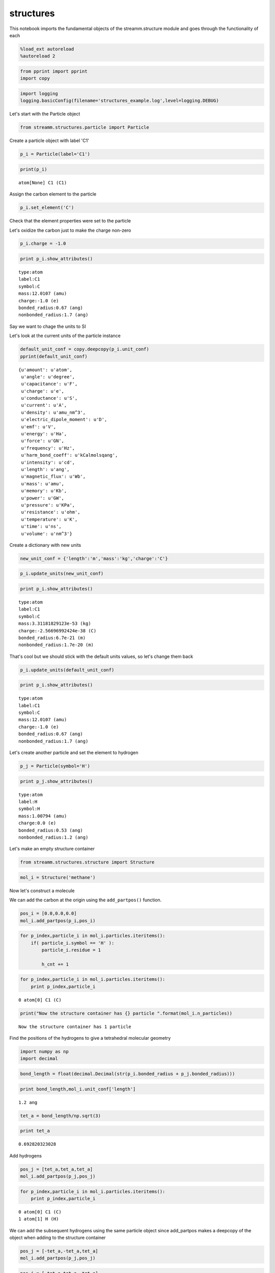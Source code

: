 .. _structures:

structures
==========

This notebook imports the fundamental objects of the streamm.structure
module and goes through the functionality of each

.. code:: python

    %load_ext autoreload
    %autoreload 2

.. code:: python

    from pprint import pprint 
    import copy

.. code:: python

    import logging
    logging.basicConfig(filename='structures_example.log',level=logging.DEBUG)

Let's start with the Particle object

.. code:: python

    from streamm.structures.particle import Particle

Create a particle object with label 'C1'

.. code:: python

    p_i = Particle(label='C1')

.. code:: python

    print(p_i)


.. parsed-literal::

    atom[None] C1 (C1)


Assign the carbon element to the particle

.. code:: python

    p_i.set_element('C')

Check that the element properties were set to the particle

Let's oxidize the carbon just to make the charge non-zero

.. code:: python

    p_i.charge = -1.0

.. code:: python

    print p_i.show_attributes()


.. parsed-literal::

     type:atom 
     label:C1
     symbol:C
     mass:12.0107 (amu)
     charge:-1.0 (e)
     bonded_radius:0.67 (ang)
     nonbonded_radius:1.7 (ang)


Say we want to chage the units to SI

Let's look at the current units of the particle instance

.. code:: python

    default_unit_conf = copy.deepcopy(p_i.unit_conf)
    pprint(default_unit_conf)


.. parsed-literal::

    {u'amount': u'atom',
     u'angle': u'degree',
     u'capacitance': u'F',
     u'charge': u'e',
     u'conductance': u'S',
     u'current': u'A',
     u'density': u'amu_nm^3',
     u'electric_dipole_moment': u'D',
     u'emf': u'V',
     u'energy': u'Ha',
     u'force': u'GN',
     u'frequency': u'Hz',
     u'harm_bond_coeff': u'kCalmolsqang',
     u'intensity': u'cd',
     u'length': u'ang',
     u'magnetic_flux': u'Wb',
     u'mass': u'amu',
     u'memory': u'Kb',
     u'power': u'GW',
     u'pressure': u'KPa',
     u'resistance': u'ohm',
     u'temperature': u'K',
     u'time': u'ns',
     u'volume': u'nm^3'}


Create a dictionary with new units

.. code:: python

    new_unit_conf = {'length':'m','mass':'kg','charge':'C'}

.. code:: python

    p_i.update_units(new_unit_conf)

.. code:: python

    print p_i.show_attributes()


.. parsed-literal::

     type:atom 
     label:C1
     symbol:C
     mass:3.31181829123e-53 (kg)
     charge:-2.56696992424e-38 (C)
     bonded_radius:6.7e-21 (m)
     nonbonded_radius:1.7e-20 (m)


That's cool but we should stick with the default units values, so let's
change them back

.. code:: python

    p_i.update_units(default_unit_conf)

.. code:: python

    print p_i.show_attributes()


.. parsed-literal::

     type:atom 
     label:C1
     symbol:C
     mass:12.0107 (amu)
     charge:-1.0 (e)
     bonded_radius:0.67 (ang)
     nonbonded_radius:1.7 (ang)


Let's create another particle and set the element to hydrogen

.. code:: python

    p_j = Particle(symbol='H')

.. code:: python

    print p_j.show_attributes()


.. parsed-literal::

     type:atom 
     label:H
     symbol:H
     mass:1.00794 (amu)
     charge:0.0 (e)
     bonded_radius:0.53 (ang)
     nonbonded_radius:1.2 (ang)


Let's make an empty structure container

.. code:: python

    from streamm.structures.structure import Structure

.. code:: python

    mol_i = Structure('methane')

Now let's construct a molecule

We can add the carbon at the origin using the ``add_partpos()``
function.

.. code:: python

    pos_i = [0.0,0.0,0.0]
    mol_i.add_partpos(p_i,pos_i)

.. code:: python

    for p_index,particle_i in mol_i.particles.iteritems():
        if( particle_i.symbol == 'H' ):
            particle_i.residue = 1
    
            h_cnt += 1
            

.. code:: python

    for p_index,particle_i in mol_i.particles.iteritems():
        print p_index,particle_i


.. parsed-literal::

    0 atom[0] C1 (C)


.. code:: python

    print("Now the structure container has {} particle ".format(mol_i.n_particles))


.. parsed-literal::

    Now the structure container has 1 particle 


Find the positions of the hydrogens to give a tetrahedral molecular
geometry

.. code:: python

    import numpy as np
    import decimal

.. code:: python

    bond_length = float(decimal.Decimal(str(p_i.bonded_radius + p_j.bonded_radius)))

.. code:: python

    print bond_length,mol_i.unit_conf['length']


.. parsed-literal::

    1.2 ang


.. code:: python

    tet_a = bond_length/np.sqrt(3)

.. code:: python

    print tet_a


.. parsed-literal::

    0.692820323028


Add hydrogens

.. code:: python

    pos_j = [tet_a,tet_a,tet_a]
    mol_i.add_partpos(p_j,pos_j)

.. code:: python

    for p_index,particle_i in mol_i.particles.iteritems():
        print p_index,particle_i


.. parsed-literal::

    0 atom[0] C1 (C)
    1 atom[1] H (H)


We can add the subsequent hydrogens using the same particle object since
add\_partpos makes a deepcopy of the object when adding to the structure
container

.. code:: python

    pos_j = [-tet_a,-tet_a,tet_a]
    mol_i.add_partpos(p_j,pos_j)

.. code:: python

    pos_j = [-tet_a,tet_a,-tet_a]
    mol_i.add_partpos(p_j,pos_j)

.. code:: python

    pos_j = [tet_a,-tet_a,-tet_a]
    mol_i.add_partpos(p_j,pos_j)

Check the position array

.. code:: python

    print mol_i.positions


.. parsed-literal::

    [[ 0.          0.          0.        ]
     [ 0.69282032  0.69282032  0.69282032]
     [-0.69282032 -0.69282032  0.69282032]
     [-0.69282032  0.69282032 -0.69282032]
     [ 0.69282032 -0.69282032 -0.69282032]]


The particles instance variable of the structure container is a
dictionary, so we can just loop over that using the iteritems()
function.

.. code:: python

    for p_index,particle_i in mol_i.particles.iteritems():
        print p_index,particle_i


.. parsed-literal::

    0 atom[0] C1 (C)
    1 atom[1] H (H)
    2 atom[2] H (H)
    3 atom[3] H (H)
    4 atom[4] H (H)


Hum, let's fix the labels of the hydrogens...

.. code:: python

    h_cnt = 1
    for p_index,particle_i in mol_i.particles.iteritems():
        if( particle_i.symbol == 'H' ):
            particle_i.label = 'H{}'.format(h_cnt)
    
            h_cnt += 1
            

.. code:: python

    for p_index,particle_i in mol_i.particles.iteritems():
        print p_index,particle_i 


.. parsed-literal::

    0 atom[0] C1 (C)
    1 atom[1] H1 (H)
    2 atom[2] H2 (H)
    3 atom[3] H3 (H)
    4 atom[4] H4 (H)


Okay, that looks better

Print .xyz file and check geometry with a molecular viewer such as
Avogadro (https://avogadro.cc/)

.. code:: python

    mol_i.write_xyz()

Looks good, you should have the geometry of a methane molecule with a
C-H bond length of 1.2 Angstroms

However, we have not told streamm about the bonds. There are a few ways
to do this, let's do it explictly with the Bond object fist.

.. code:: python

    from streamm.structures.bond import Bond

based on the particle index values

.. code:: python

    b_ij = Bond(0,1)

Now add the bond to the bonds dictionary in the structure container

.. code:: python

    mol_i.add_bond(b_ij)

.. code:: python

    print("Now the structure container has {} particle/s and {} bond/s".format(mol_i.n_particles,mol_i.n_bonds))


.. parsed-literal::

    Now the structure container has 5 particle/s and 1 bond/s


Neat, but adding all the bonds, bond angles and dihedrals explicitly
would be pretty tedious, so let's use some functions to do that.

First let's guess the ``bonded_nblist`` of the molecule based on the
``bonded_radius`` of each particle (atom)

.. code:: python

    mol_i.bonded_nblist = mol_i.guess_nblist(0,radii_buffer=1.25)

.. code:: python

    print mol_i.bonded_nblist


.. parsed-literal::

     NBlist of 5 particle with 8 connections


Let's take a look at the neighbor lists ``list`` and ``index`` instance
variables

.. code:: python

    print mol_i.bonded_nblist.list 
    print mol_i.bonded_nblist.index 


.. parsed-literal::

    [1, 2, 3, 4, 0, 0, 0, 0]
    [0, 4, 5, 6, 7, 8]


Looking at the ``index`` for particle 0, we get that it has neighbors in
the ``list`` from 0:3 (index[0]:index[0+1]-1). There for we know
particle 0 has [1, 2, 3, 4] for nieghbors.

.. code:: python

    print mol_i.bonded_nblist.calc_nnab(0)


.. parsed-literal::

    4


Now we can used the bonded neighbor list to construct the bonds,bond
angles and dihedrals

.. code:: python

    mol_i.bonded_bonds()
    mol_i.bonded_angles()
    mol_i.bonded_dih()


.. code:: python

    property_msg = " n_particles:{} ".format(mol_i.n_particles)
    property_msg += "\n n_bonds:{}".format(mol_i.n_bonds)
    property_msg += "\n n_angles:{}".format(mol_i.n_angles)
    property_msg += "\n n_dihedrals:{}".format(mol_i.n_dihedrals)
    property_msg += "\n n_impropers:{}".format(mol_i.n_impropers)
    
    print(property_msg)


.. parsed-literal::

     n_particles:5 
     n_bonds:4
     n_angles:6
     n_dihedrals:0
     n_impropers:0


A little easier than adding everything by hand

Now let's set some groups. This is a little unnecessary for methane, but
it will come in super helpful if you a large simulation of thousands of
molecules.

To do this we will set the residue variable for each particle.

.. code:: python

    mol_i.particles[0].residue = 0
    for p_index,particle_i in mol_i.particles.iteritems():
        if( particle_i.symbol == 'H' ):
            particle_i.residue = 1
        print particle_i, particle_i.residue


.. parsed-literal::

    atom[0] C1 (C) 0
    atom[1] H1 (H) 1
    atom[2] H2 (H) 1
    atom[3] H3 (H) 1
    atom[4] H4 (H) 1


.. code:: python

    import streamm.structures.group as group

.. code:: python

    groups_i = group.Groups('methane_residues',mol_i)

Find groups based on residue variable

.. code:: python

    groups_i.group_prop('residue',groups_i.tag)

.. code:: python

    for g_index,group_i in groups_i.groups.iteritems():
        print group_i.pkeys


.. parsed-literal::

    [0]
    [1, 2, 3, 4]


Looks good. We have two groups in the group container, the first with
the carbon particle index 0 and the rest are the hyrdogens.

Now lets change the units

.. code:: python

    mol_i.update_units({'length':'pm'})

Check the positions

.. code:: python

    print mol_i.positions


.. parsed-literal::

    [[    0.             0.             0.        ]
     [ 6928.20323028  6928.20323028  6928.20323028]
     [-6928.20323028 -6928.20323028  6928.20323028]
     [-6928.20323028  6928.20323028 -6928.20323028]
     [ 6928.20323028 -6928.20323028 -6928.20323028]]


Check the particle bond radi

.. code:: python

    for p_index,particle_i in mol_i.particles.iteritems():
        print particle_i,particle_i.bonded_radius


.. parsed-literal::

    atom[0] C1 (C) 6700.0
    atom[1] H1 (H) 5300.0
    atom[2] H2 (H) 5300.0
    atom[3] H3 (H) 5300.0
    atom[4] H4 (H) 5300.0


Cool beans bro!

